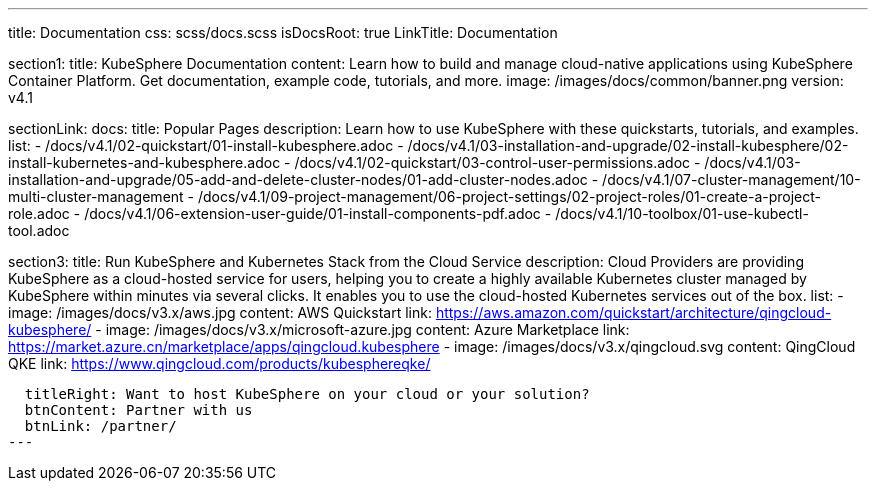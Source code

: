 ---
title: Documentation
css: scss/docs.scss
isDocsRoot: true
LinkTitle: Documentation

section1:
  title: KubeSphere Documentation
  content: Learn how to build and manage cloud-native applications using KubeSphere Container Platform. Get documentation, example code, tutorials, and more.
  image: /images/docs/common/banner.png
  version: v4.1

sectionLink:
  docs:
    title: Popular Pages
    description: Learn how to use KubeSphere with these quickstarts, tutorials, and examples.
    list:
      - /docs/v4.1/02-quickstart/01-install-kubesphere.adoc
      - /docs/v4.1/03-installation-and-upgrade/02-install-kubesphere/02-install-kubernetes-and-kubesphere.adoc
      - /docs/v4.1/02-quickstart/03-control-user-permissions.adoc
      - /docs/v4.1/03-installation-and-upgrade/05-add-and-delete-cluster-nodes/01-add-cluster-nodes.adoc
      - /docs/v4.1/07-cluster-management/10-multi-cluster-management
      - /docs/v4.1/09-project-management/06-project-settings/02-project-roles/01-create-a-project-role.adoc
      - /docs/v4.1/06-extension-user-guide/01-install-components-pdf.adoc
      - /docs/v4.1/10-toolbox/01-use-kubectl-tool.adoc

section3:
  title: Run KubeSphere and Kubernetes Stack from the Cloud Service
  description: Cloud Providers are providing KubeSphere as a cloud-hosted service for users, helping you to create a highly available Kubernetes cluster managed by KubeSphere within minutes via several clicks. It enables you to use the cloud-hosted Kubernetes services out of the box.
  list:
    - image: /images/docs/v3.x/aws.jpg
      content: AWS Quickstart
      link: https://aws.amazon.com/quickstart/architecture/qingcloud-kubesphere/
    - image: /images/docs/v3.x/microsoft-azure.jpg
      content: Azure Marketplace
      link: https://market.azure.cn/marketplace/apps/qingcloud.kubesphere
    - image: /images/docs/v3.x/qingcloud.svg
      content: QingCloud QKE
      link: https://www.qingcloud.com/products/kubesphereqke/

  titleRight: Want to host KubeSphere on your cloud or your solution?
  btnContent: Partner with us
  btnLink: /partner/
---